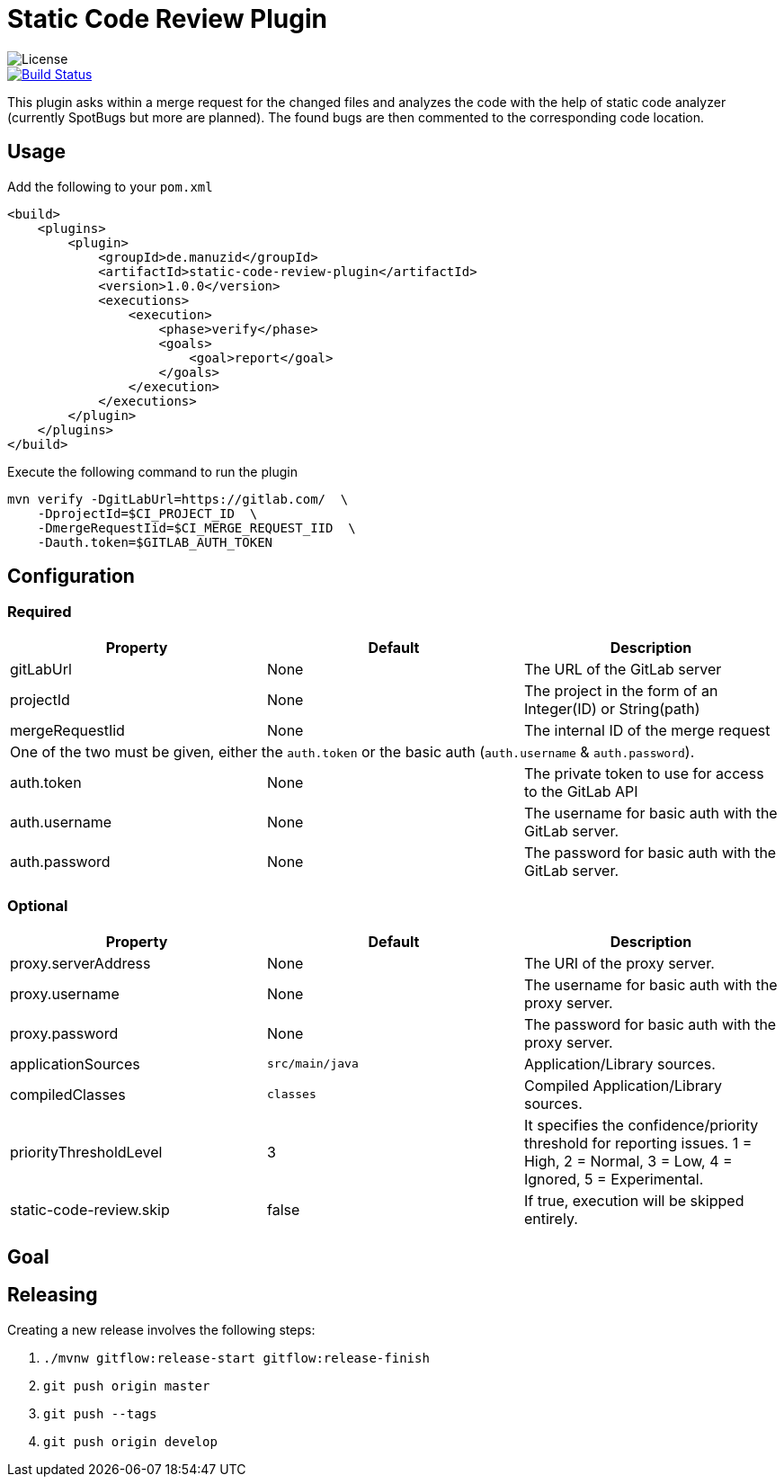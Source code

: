 = Static Code Review Plugin

image::https://img.shields.io/github/license/ezienecker/static-code-review-plugin.svg[License]

image::https://travis-ci.com/ezienecker/static-code-review-plugin.svg?branch=develop["Build Status", link="https://travis-ci.com/ezienecker/static-code-review-plugin"]

This plugin asks within a merge request for the changed files and analyzes the code with the help of static code analyzer (currently SpotBugs but more are planned). The found bugs are then commented to the corresponding code location.

== Usage

Add the following to your `pom.xml`

[source,xml]
....
<build>
    <plugins>
        <plugin>
            <groupId>de.manuzid</groupId>
            <artifactId>static-code-review-plugin</artifactId>
            <version>1.0.0</version>
            <executions>
                <execution>
                    <phase>verify</phase>
                    <goals>
                        <goal>report</goal>
                    </goals>
                </execution>
            </executions>
        </plugin>
    </plugins>
</build>
....

Execute the following command to run the plugin

[source,bash]
....
mvn verify -DgitLabUrl=https://gitlab.com/  \
    -DprojectId=$CI_PROJECT_ID  \
    -DmergeRequestIid=$CI_MERGE_REQUEST_IID  \
    -Dauth.token=$GITLAB_AUTH_TOKEN
....

== Configuration

=== Required

|===
|Property |Default |Description

|gitLabUrl |None |The URL of the GitLab server
|projectId |None |The project in the form of an Integer(ID) or String(path)
|mergeRequestIid |None |The internal ID of the merge request
3+|One of the two must be given, either the `auth.token` or the basic auth (`auth.username` & `auth.password`).
|auth.token |None |The private token to use for access to the GitLab API
|auth.username |None |The username for basic auth with the GitLab server.
|auth.password |None |The password for basic auth with the GitLab server.

|===

=== Optional

|===
|Property |Default |Description

|proxy.serverAddress |None |The URI of the proxy server.
|proxy.username |None |The username for basic auth with the proxy server.
|proxy.password |None |The password for basic auth with the proxy server.
|applicationSources |`src/main/java` |Application/Library sources.
|compiledClasses |`classes` |Compiled Application/Library sources.
|priorityThresholdLevel |3 |It specifies the confidence/priority threshold for reporting issues. 1 = High, 2 = Normal, 3 = Low, 4 = Ignored, 5 = Experimental.
|static-code-review.skip |false |If true, execution will be skipped entirely.

|===

== Goal

== Releasing

Creating a new release involves the following steps:

. `./mvnw gitflow:release-start gitflow:release-finish`
. `git push origin master`
. `git push --tags`
. `git push origin develop`
